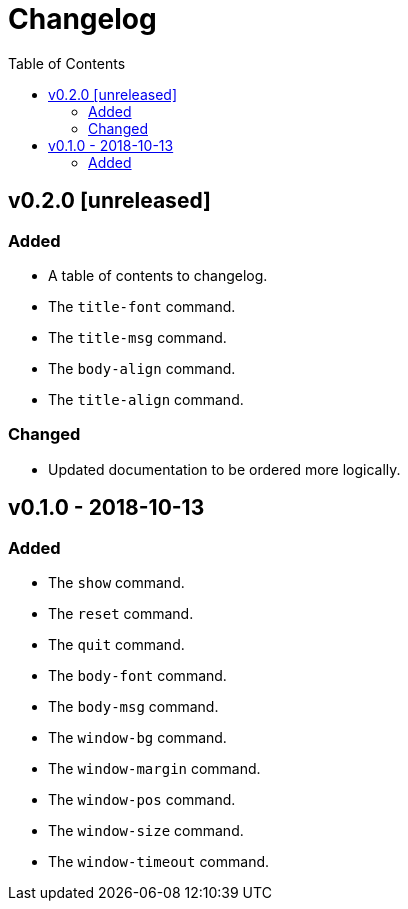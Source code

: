 = Changelog
:toc:

== v0.2.0 [unreleased]
=== Added
    * A table of contents to changelog.
    * The `title-font` command.
    * The `title-msg` command.
    * The `body-align` command.
    * The `title-align` command.

=== Changed
    * Updated documentation to be ordered more logically.

== v0.1.0 - 2018-10-13
=== Added
    * The `show` command.
    * The `reset` command.
    * The `quit` command.
    * The `body-font` command.
    * The `body-msg` command.
    * The `window-bg` command.
    * The `window-margin` command.
    * The `window-pos` command.
    * The `window-size` command.
    * The `window-timeout` command.
